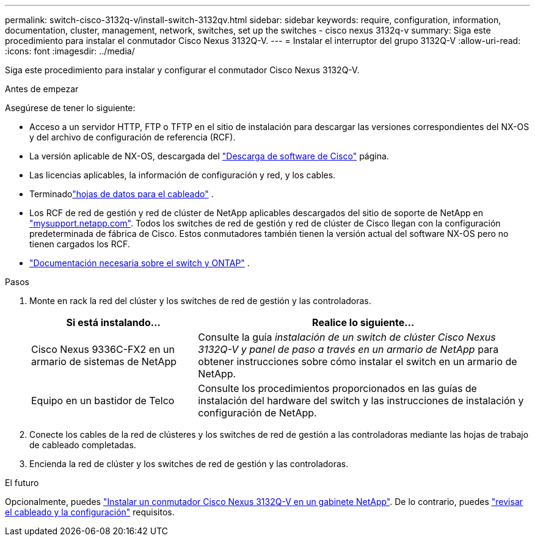 ---
permalink: switch-cisco-3132q-v/install-switch-3132qv.html 
sidebar: sidebar 
keywords: require, configuration, information, documentation, cluster, management, network, switches, set up the switches - cisco nexus 3132q-v 
summary: Siga este procedimiento para instalar el conmutador Cisco Nexus 3132Q-V. 
---
= Instalar el interruptor del grupo 3132Q-V
:allow-uri-read: 
:icons: font
:imagesdir: ../media/


[role="lead"]
Siga este procedimiento para instalar y configurar el conmutador Cisco Nexus 3132Q-V.

.Antes de empezar
Asegúrese de tener lo siguiente:

* Acceso a un servidor HTTP, FTP o TFTP en el sitio de instalación para descargar las versiones correspondientes del NX-OS y del archivo de configuración de referencia (RCF).
* La versión aplicable de NX-OS, descargada del https://software.cisco.com/download/home["Descarga de software de Cisco"^] página.
* Las licencias aplicables, la información de configuración y red, y los cables.
* Terminadolink:setup_worksheet_3132q.html["hojas de datos para el cableado"] .
* Los RCF de red de gestión y red de clúster de NetApp aplicables descargados del sitio de soporte de NetApp en http://mysupport.netapp.com/["mysupport.netapp.com"^]. Todos los switches de red de gestión y red de clúster de Cisco llegan con la configuración predeterminada de fábrica de Cisco. Estos conmutadores también tienen la versión actual del software NX-OS pero no tienen cargados los RCF.
* link:required-documentation-3132q.html["Documentación necesaria sobre el switch y ONTAP"] .


.Pasos
. Monte en rack la red del clúster y los switches de red de gestión y las controladoras.
+
[cols="1,2"]
|===
| Si está instalando... | Realice lo siguiente... 


 a| 
Cisco Nexus 9336C-FX2 en un armario de sistemas de NetApp
 a| 
Consulte la guía _instalación de un switch de clúster Cisco Nexus 3132Q-V y panel de paso a través en un armario de NetApp_ para obtener instrucciones sobre cómo instalar el switch en un armario de NetApp.



 a| 
Equipo en un bastidor de Telco
 a| 
Consulte los procedimientos proporcionados en las guías de instalación del hardware del switch y las instrucciones de instalación y configuración de NetApp.

|===
. Conecte los cables de la red de clústeres y los switches de red de gestión a las controladoras mediante las hojas de trabajo de cableado completadas.
. Encienda la red de clúster y los switches de red de gestión y las controladoras.


.El futuro
Opcionalmente, puedes link:install-cisco-nexus-3132qv.html["Instalar un conmutador Cisco Nexus 3132Q-V en un gabinete NetApp"]. De lo contrario, puedes link:cabling-considerations-3132q-v.html["revisar el cableado y la configuración"] requisitos.

